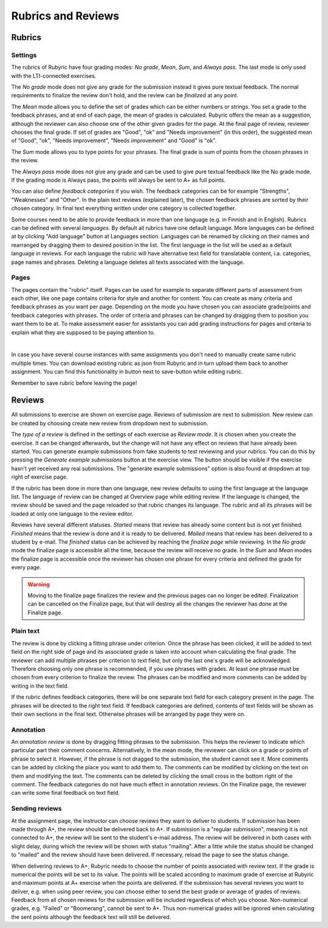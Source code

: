 Rubrics and Reviews
===================

.. styled-topic::

  Main questions:
      How to create rubrics and how to review submissions?

  Topics?
      Creating rubrics and reviewing submissions.

  Difficulty:
      Easy

  Laboriousness:
      ???

Rubrics
-------

Settings
........

The rubrics of Rubyric have four grading modes: *No grade*, *Mean*, *Sum*,
and *Always pass*. The last mode is only used with the LTI-connected exercises.

The *No grade* mode does not give any grade for the submission instead it gives
pure textual feedback. The normal requirements to finalize the review don't
hold, and the review can be *finalized* at any point.

The *Mean* mode allows you to define the set of grades which can be either numbers
or strings. You set a grade to the feedback phrases, and at end of each page,
the mean of grades is calculated. Rubyric offers the mean as a suggestion,
although the reviewer can also choose one of the other given grades for the
page. At the final page of review, reviewer chooses the final grade. If set of grades
are "Good", "ok" and "Needs improvement" (in this order), the suggested mean of 
"Good", "ok", "Needs improvement", "Needs improvement" and "Good" is "ok".

The *Sum* mode allows you to type points for your phrases. The final grade is 
sum of points from the chosen phrases in the review.

The *Always pass* mode does not give any grade and can be used to give pure 
textual feedback like the No grade mode. If the grading mode is Always pass, the
points will always be sent to A+ as full points. 

You can also define *feedback categories* if you wish.
The feedback categories can be for example "Strengths", "Weaknesses" and
"Other". In the plain text reviews (explained later), the chosen feedback
phrases are sorted by their chosen category. In final text everything written
under one category is collected together.

Some courses need to be able to provide feedback in more than one language (e.g.
in Finnish and in English). Rubrics can be defined with several *languages*. By 
default all rubrics have one default language. More languages can be defined at
by clicking "Add language" button at Languages section. Languages can be renamed 
by clicking on their names and rearranged by dragging them to desired position 
in the list. The first language in the list will be used as a default language 
in reviews. For each language the rubric will have alternative text field 
for translatable content, i.a. categories, page names and phrases. Deleting a 
language deletes all texts associated with the language. 

.. image:: /images/rubyric-rubric-settings.png
  :align: center

Pages
.....

The pages contain the "rubric" itself. Pages can be used for example to separate
different parts of assessment from each other, like one page contains criteria
for style and another for content. You can create as many criteria and feedback
phrases as you want per page. Depending on the mode you have chosen you can
associate grade/points and feedback categories with phrases. The order of
criteria and phrases can be changed by dragging them to position you want them
to be at. To make assessment easier for assistants you can add grading
instructions for pages and criteria to explain what they are supposed to be
paying attention to.

.. image:: /images/rubyric-rubric-page.png
  :align: center

|

In case you have several course instances with same assignments you don't need
to manually create same rubric multiple times. You can download existing rubric
as json from Rubyric and in turn upload them back to another assignment. You
can find this functionality in button next to save-button while editing rubric.

Remember to save rubric before leaving the page!

Reviews
-------

All submissions to exercise are shown on exercise page. Reviews of submission
are next to submission. New review can be created by choosing create new review
from dropdown next to submission.

The *type of a review* is defined in the settings of each exercise as
*Review mode*. It is chosen when you create the exercise. It can be changed
afterwards, but the change will not have any effect on reviews that have already
been started. You can generate example submissions from fake students to test
reviewing and your rubrics. You can do this by pressing the *Generate example
submissions* button at the exercise view. The button should be visible if
the exercise hasn't yet received any real submissions. The "generate example
submissions" option is also found at dropdown at top right of exercise page.

If the rubric has been done in more than one language, new review defaults to
using the first language at the language list. The language of review can be 
changed at Overview page while editing review. If the language is changed, the 
review should be saved and the page reloaded so that rubric changes its 
language. The rubric and all its phrases will be loaded at only one language to 
the review editor.

Reviews have several different statuses. *Started* means that review has already
some content but is not yet finished. *Finished* means that the review is done
and it is ready to be delivered. *Mailed* means that review has been delivered
to a student by e-mail. The *finished* status can be achieved by reaching
the *finalize page* while reviewing. In the *No grade* mode the finalize page
is accessible all the time, because the review will receive no grade. In the
*Sum* and *Mean* modes the finalize page is accessible once the reviewer has
chosen one phrase for every criteria and defined the grade for every page.

.. warning::

  Moving to the finalize page finalizes the review and the previous pages can no
  longer be edited. Finalization can be cancelled on the Finalize page, but that
  will destroy all the changes the reviewer has done at the Finalize page.

Plain text
..........

The review is done by clicking a fitting phrase under criterion. Once the phrase
has been clicked, it will be added to text field on the right side of page and
its associated grade is taken into account when calculating the final grade.
The reviewer can add multiple phrases per criterion to text field, but only the
last one's grade will be acknowledged. Therefore choosing only one phrase is
recommended, if you use phrases with grades. At least one phrase must be chosen
from every criterion to finalize the review. The phrases can be modified and
more comments can be added by writing in the text field.

If the rubric defines feedback categories, there will be one separate text field
for each category present in the page. The phrases will be directed to the right
text field. If feedback categories are defined, contents of text fields will be
shown as their own sections in the final text. Otherwise phrases will be
arranged by page they were on.

.. image:: /images/rubyric-review-plaintext.png
  :align: center

Annotation
..........

An *annotation review* is done by dragging fitting phrases to the submission.
This helps the reviewer to indicate which particular part their comment
concerns. Alternatively, in the mean mode, the reviewer can click on a grade
or points of phrase to select it. However, if the phrase is not dragged to the
submission, the student cannot see it. More comments can be added by clicking
the place you want to add them to. The comments can be modified by clicking on
the text on them and modifying the text. The comments can be deleted by clicking
the small cross in the bottom right of the comment. The feedback categories
do not have much effect in annotation reviews. On the Finalize page, the
reviewer can write some final feedback on text field.

.. image:: /images/rubyric-review-annotation.png
  :align: center

Sending reviews
...............

At the assignment page, the instructor can choose reviews they want to deliver
to students. If submission has been made through A+, the review should be
delivered back to A+. If submission is a "regular submission", meaning it is
not connected to A+, the review will be sent to the student's e-mail address.
The review will be delivered in both cases with slight delay, during which
the review will be shown with status "mailing". After a little while the status
should be changed to "mailed" and the review should have been delivered.
If necessary, reload the page to see the status change.

When delivering reviews to A+, Rubyric needs to choose the number of points 
associated with review text. If the grade is numerical the points will be set 
to its value. The points will be scaled according to maximum grade of exercise 
at Rubyric and maximum points at A+ exercise when the points are delivered. If
the submission has several reviews you want to deliver, e.g. when using peer 
review, you can choose either to send the best grade or average of grades of 
reviews. Feedback from all chosen reviews for the submission will be included 
regardless of which you choose. Non-numerical grades, e.g. "Failed" or 
"Boomerang", cannot be sent to A+. Thus non-numerical grades will be ignored
when calculating the sent points although the feedback text will still be 
delivered.
